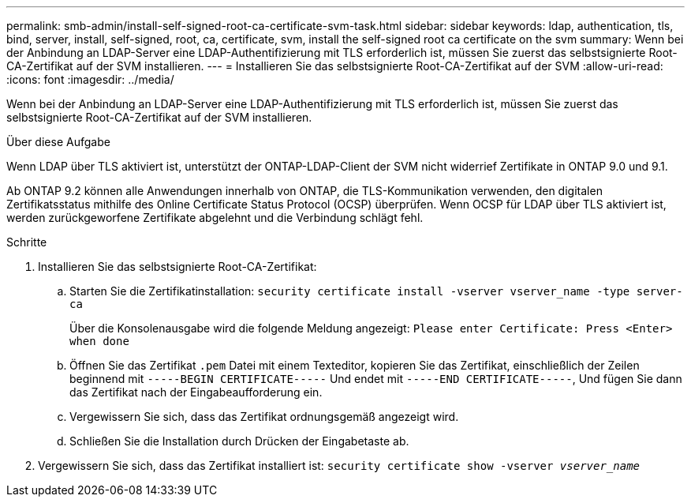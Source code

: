 ---
permalink: smb-admin/install-self-signed-root-ca-certificate-svm-task.html 
sidebar: sidebar 
keywords: ldap, authentication, tls, bind, server, install, self-signed, root, ca, certificate, svm, install the self-signed root ca certificate on the svm 
summary: Wenn bei der Anbindung an LDAP-Server eine LDAP-Authentifizierung mit TLS erforderlich ist, müssen Sie zuerst das selbstsignierte Root-CA-Zertifikat auf der SVM installieren. 
---
= Installieren Sie das selbstsignierte Root-CA-Zertifikat auf der SVM
:allow-uri-read: 
:icons: font
:imagesdir: ../media/


[role="lead"]
Wenn bei der Anbindung an LDAP-Server eine LDAP-Authentifizierung mit TLS erforderlich ist, müssen Sie zuerst das selbstsignierte Root-CA-Zertifikat auf der SVM installieren.

.Über diese Aufgabe
Wenn LDAP über TLS aktiviert ist, unterstützt der ONTAP-LDAP-Client der SVM nicht widerrief Zertifikate in ONTAP 9.0 und 9.1.

Ab ONTAP 9.2 können alle Anwendungen innerhalb von ONTAP, die TLS-Kommunikation verwenden, den digitalen Zertifikatsstatus mithilfe des Online Certificate Status Protocol (OCSP) überprüfen. Wenn OCSP für LDAP über TLS aktiviert ist, werden zurückgeworfene Zertifikate abgelehnt und die Verbindung schlägt fehl.

.Schritte
. Installieren Sie das selbstsignierte Root-CA-Zertifikat:
+
.. Starten Sie die Zertifikatinstallation: `security certificate install -vserver vserver_name -type server-ca`
+
Über die Konsolenausgabe wird die folgende Meldung angezeigt: `Please enter Certificate: Press <Enter> when done`

.. Öffnen Sie das Zertifikat `.pem` Datei mit einem Texteditor, kopieren Sie das Zertifikat, einschließlich der Zeilen beginnend mit `-----BEGIN CERTIFICATE-----` Und endet mit `-----END CERTIFICATE-----`, Und fügen Sie dann das Zertifikat nach der Eingabeaufforderung ein.
.. Vergewissern Sie sich, dass das Zertifikat ordnungsgemäß angezeigt wird.
.. Schließen Sie die Installation durch Drücken der Eingabetaste ab.


. Vergewissern Sie sich, dass das Zertifikat installiert ist: `security certificate show -vserver _vserver_name_`

